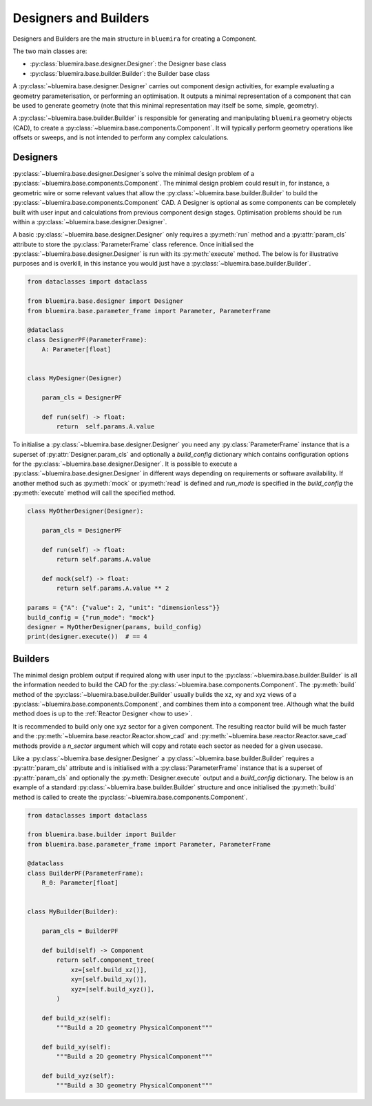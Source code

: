 Designers and Builders
----------------------

Designers and Builders are the main structure in ``bluemira`` for creating a Component.

The two main classes are:

* :py:class:`bluemira.base.designer.Designer`: the Designer base class
* :py:class:`bluemira.base.builder.Builder`: the Builder base class

A :py:class:`~bluemira.base.designer.Designer` carries out component design activities,
for example evaluating a geometry parameterisation,
or performing an optimisation.
It outputs a minimal representation of a component that can be used to generate geometry
(note that this minimal representation may itself be some, simple, geometry).

A :py:class:`~bluemira.base.builder.Builder` is responsible for generating and manipulating ``bluemira``
geometry objects (CAD), to create a :py:class:`~bluemira.base.components.Component`.
It will typically perform geometry operations like offsets or sweeps,
and is not intended to perform any complex calculations.

Designers
^^^^^^^^^

:py:class:`~bluemira.base.designer.Designer`\s solve the minimal design problem of a :py:class:`~bluemira.base.components.Component`.
The minimal design problem could result in, for instance, a geometric wire
or some relevant values that allow the :py:class:`~bluemira.base.builder.Builder` to build
the :py:class:`~bluemira.base.components.Component` CAD.
A Designer is optional as some components can be completely built with
user input and calculations from previous component design stages.
Optimisation problems should be run within a :py:class:`~bluemira.base.designer.Designer`.

A basic :py:class:`~bluemira.base.designer.Designer` only requires a :py:meth:`run` method and a
:py:attr:`param_cls` attribute to store the :py:class:`ParameterFrame` class reference.
Once initialised the :py:class:`~bluemira.base.designer.Designer` is run with its :py:meth:`execute` method.
The below is for illustrative purposes and is overkill,
in this instance you would just have a :py:class:`~bluemira.base.builder.Builder`.

.. code-block:: python

    from dataclasses import dataclass

    from bluemira.base.designer import Designer
    from bluemira.base.parameter_frame import Parameter, ParameterFrame

    @dataclass
    class DesignerPF(ParameterFrame):
        A: Parameter[float]


    class MyDesigner(Designer)

        param_cls = DesignerPF

        def run(self) -> float:
            return  self.params.A.value


To initialise a :py:class:`~bluemira.base.designer.Designer` you need any :py:class:`ParameterFrame` instance that is a
superset of :py:attr:`Designer.param_cls` and optionally a `build_config` dictionary which
contains configuration options for the :py:class:`~bluemira.base.designer.Designer`.
It is possible to execute a :py:class:`~bluemira.base.designer.Designer` in different ways depending on requirements or
software availability. If another method such as :py:meth:`mock` or :py:meth:`read` is defined
and `run_mode` is specified in the `build_config` the :py:meth:`execute` method will call the specified method.

.. code-block:: python

    class MyOtherDesigner(Designer):

        param_cls = DesignerPF

        def run(self) -> float:
            return self.params.A.value

        def mock(self) -> float:
            return self.params.A.value ** 2

    params = {"A": {"value": 2, "unit": "dimensionless"}}
    build_config = {"run_mode": "mock"}
    designer = MyOtherDesigner(params, build_config)
    print(designer.execute())  # == 4

Builders
^^^^^^^^

The minimal design problem output if required along with user input to the :py:class:`~bluemira.base.builder.Builder` is all
the information needed to build the CAD for the :py:class:`~bluemira.base.components.Component`.
The :py:meth:`build` method of the :py:class:`~bluemira.base.builder.Builder` usually builds
the xz, xy and xyz views of a :py:class:`~bluemira.base.components.Component`, and combines them into a component tree.
Although what the build method does is up to the :ref:`Reactor Designer <how to use>`.

It is recommended to build only one xyz sector for a given component.
The resulting reactor build will be much faster and the
:py:meth:`~bluemira.base.reactor.Reactor.show_cad` and :py:meth:`~bluemira.base.reactor.Reactor.save_cad` methods
provide a `n_sector` argument which will copy and rotate each sector as needed for a given usecase.

Like a :py:class:`~bluemira.base.designer.Designer` a :py:class:`~bluemira.base.builder.Builder` requires a :py:attr:`param_cls` attribute
and is initialised with a :py:class:`ParameterFrame` instance that is a superset of :py:attr:`param_cls`
and optionally the :py:meth:`Designer.execute` output and a `build_config` dictionary.
The below is an example of a standard :py:class:`~bluemira.base.builder.Builder` structure and once initialised
the :py:meth:`build` method is called to create the :py:class:`~bluemira.base.components.Component`.

.. code-block:: python

    from dataclasses import dataclass

    from bluemira.base.builder import Builder
    from bluemira.base.parameter_frame import Parameter, ParameterFrame

    @dataclass
    class BuilderPF(ParameterFrame):
        R_0: Parameter[float]


    class MyBuilder(Builder):

        param_cls = BuilderPF

        def build(self) -> Component
            return self.component_tree(
                xz=[self.build_xz()],
                xy=[self.build_xy()],
                xyz=[self.build_xyz()],
            )

        def build_xz(self):
            """Build a 2D geometry PhysicalComponent"""

        def build_xy(self):
            """Build a 2D geometry PhysicalComponent"""

        def build_xyz(self):
            """Build a 3D geometry PhysicalComponent"""
